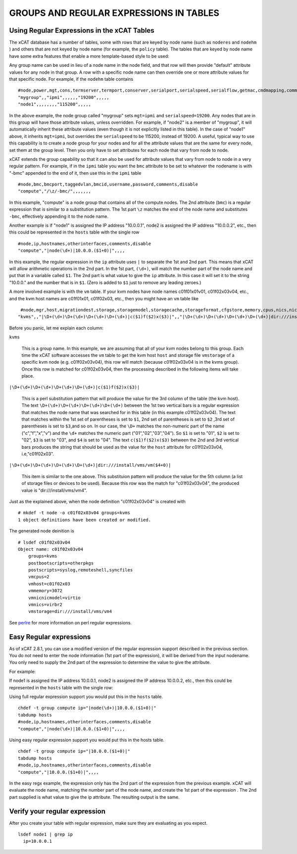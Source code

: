 GROUPS AND REGULAR EXPRESSIONS IN TABLES
========================================

Using Regular Expressions in the xCAT Tables
--------------------------------------------

The xCAT database has a number of tables, some with rows that are keyed by node name (such as ``noderes`` and ``nodehm`` ) and others that are not keyed by node name (for example, the ``policy`` table). The tables that are keyed by node name have some extra features that enable a more template-based style to be used:

Any group name can be used in lieu of a node name in the node field, and that row will then provide "default" attribute values for any node in that group. A row with a specific node name can then override one or more attribute values for that specific node. For example, if the ``nodehm`` table contains ::

    #node,power,mgt,cons,termserver,termport,conserver,serialport,serialspeed,serialflow,getmac,cmdmapping,comments,disable
    "mygroup",,"ipmi",,,,,,"19200",,,,,
    "node1",,,,,,,,"115200",,,,,

In the above example, the node group called "mygroup" sets ``mgt=ipmi`` and ``serialspeed=19200``. Any nodes that are in this group will have those attribute values, unless overridden. For example, if "node2" is a member of "mygroup", it will automatically inherit these attribute values (even though it is not explicitly listed in this table). In the case of "node1" above, it inherits ``mgt=ipmi``, but overrides the ``serialspeed`` to be 115200, instead of 19200. A useful, typical way to use this capability is to create a node group for your nodes and for all the attribute values that are the same for every node, set them at the group level. Then you only have to set attributes for each node that vary from node to node.

xCAT extends the group capability so that it can also be used for attribute values that vary from node to node in a very regular pattern. For example, if in the ``ipmi`` table you want the ``bmc`` attribute to be set to whatever the nodename is with "-bmc" appended to the end of it, then use this in the ``ipmi`` table ::

    #node,bmc,bmcport,taggedvlan,bmcid,username,password,comments,disable
    "compute","/\z/-bmc/",,,,,,,

In this example, "compute" is a node group that contains all of the compute nodes. The 2nd attribute (``bmc``) is a regular expression that is similar to a substitution pattern. The 1st part ``\z`` matches the end of the node name and substitutes ``-bmc``, effectively appending it to the node name.

Another example is if "node1" is assigned the IP address "10.0.0.1", node2 is assigned the IP address "10.0.0.2", etc., then this could be represented in the ``hosts`` table with the single row ::

    #node,ip,hostnames,otherinterfaces,comments,disable
    "compute","|node(\d+)|10.0.0.($1+0)|",,,,

In this example, the regular expression in the ``ip`` attribute uses ``|`` to separate the 1st and 2nd part. This means that xCAT will allow arithmetic operations in the 2nd part. In the 1st part, ``(\d+)``, will match the number part of the node name and put that in a variable called ``$1``. The 2nd part is what value to give the ``ip`` attribute. In this case it will set it to the string "10.0.0." and the number that is in ``$1``. (Zero is added to ``$1`` just to remove any leading zeroes.)

A more involved example is with the ``vm`` table. If your kvm nodes have node names c01f01x01v01, c01f02x03v04, etc., and the kvm host names are c01f01x01, c01f02x03, etc., then you might have an ``vm`` table like ::

    #node,mgr,host,migrationdest,storage,storagemodel,storagecache,storageformat,cfgstore,memory,cpus,nics,nicmodel,bootorder,clockoffset,virtflags,master,vncport,textconsole,powerstate,beacon,datacenter,cluster,guestostype,othersettings,physlots,vidmodel,vidproto,vidpassword,comments,disable
   "kvms",,"|\D+(\d+)\D+(\d+)\D+(\d+)\D+(\d+)|c($1)f($2)x($3)|",,"|\D+(\d+)\D+(\d+)\D+(\d+)\D+(\d+)|dir:///install/vms/vm($4+0)|",,,,,"3072","2","virbr2","virtio",,,,,,,,,,,,,,,,,,   

Before you panic, let me explain each column:

``kvms``

    This is a group name. In this example, we are assuming that all of your kvm nodes belong to this group. Each time the xCAT software accesses the ``vm`` table to get the kvm host ``host`` and storage file ``vmstorage`` of a specific kvm node (e.g. c01f02x03v04), this row will match (because c01f02x03v04 is in the kvms group). Once this row is matched for c01f02x03v04, then the processing described in the following items will take place.

``|\D+(\d+)\D+(\d+)\D+(\d+)\D+(\d+)|c($1)f($2)x($3)|``

    This is a perl substitution pattern that will produce the value for the 3rd column of the table (the kvm host). The text ``\D+(\d+)\D+(\d+)\D+(\d+)\D+(\d+)`` between the 1st two vertical bars is a regular expression that matches the node name that was searched for in this table (in this example c01f02x03v04). The text that matches within the 1st set of parentheses is set to ``$1``, 2nd set of parentheses is set to ``$2`` ,3rd set of parentheses is set to ``$3``,and so on. In our case, the ``\D+`` matches the non-numeric part of the name ("c","f","x","v") and the ``\d+`` matches the numeric part ("01","02","03","04"). So ``$1`` is set to "01", ``$2`` is set to "02", ``$3`` is set to "03", and ``$4`` is set to "04". The text ``c($1)f($2)x($3)`` between the 2nd and 3rd vertical bars produces the string that should be used as the value for the ``host`` attribute for c01f02x03v04, i.e,"c01f02x03".

``|\D+(\d+)\D+(\d+)\D+(\d+)\D+(\d+)|dir:///install/vms/vm($4+0)|``

    This item is similar to the one above. This substituion pattern will produce the value for the 5th column (a list of storage files or devices to be used). Because this row was the match for "c01f02x03v04", the produced value is "dir:///install/vms/vm4".

Just as the explained above, when the node definition "c01f02x03v04" is created  with ::

    # mkdef -t node -o c01f02x03v04 groups=kvms
    1 object definitions have been created or modified.

The generated node deinition is ::

    # lsdef c01f02x03v04
    Object name: c01f02x03v04
        groups=kvms
        postbootscripts=otherpkgs
        postscripts=syslog,remoteshell,syncfiles
        vmcpus=2
        vmhost=c01f02x03
        vmmemory=3072
        vmnicnicmodel=virtio
        vmnics=virbr2
        vmstorage=dir:///install/vms/vm4

See `perlre <http://www.perl.com/doc/manual/html/pod/perlre.html>`_ for more information on perl regular expressions.


Easy Regular expressions
------------------------

As of xCAT 2.8.1, you can use a modified version of the regular expression support described in the previous section. You do not need to enter the node information (1st part of the expression), it will be derived from the input nodename. You only need to supply the 2nd part of the expression to determine the value to give the attribute. 

For example:

If node1 is assigned the IP address 10.0.0.1, node2 is assigned the IP address 10.0.0.2, etc., then this could be represented in the ``hosts`` table with the single row:

Using full regular expression support you would put this in the ``hosts`` table. ::

    chdef -t group compute ip="|node(\d+)|10.0.0.($1+0)|"
    tabdump hosts
    #node,ip,hostnames,otherinterfaces,comments,disable
    "compute","|node(\d+)|10.0.0.($1+0)|",,,,

Using easy regular expression support you would put this in the hosts table. ::

    chdef -t group compute ip="|10.0.0.($1+0)|"
    tabdump hosts
    #node,ip,hostnames,otherinterfaces,comments,disable
    "compute","|10.0.0.($1+0)|",,,,

In the easy regx example, the expression only has the 2nd part of the expression from the previous example. xCAT will evaluate the node name, matching the number part of the node name, and create the 1st part of the expression . The 2nd part supplied is what value to give the ip attribute. The resulting output is the same.


Verify your regular expression
------------------------------

After you create your table with regular expression, make sure they are evaluating as you expect. ::

     lsdef node1 | grep ip
       ip=10.0.0.1


